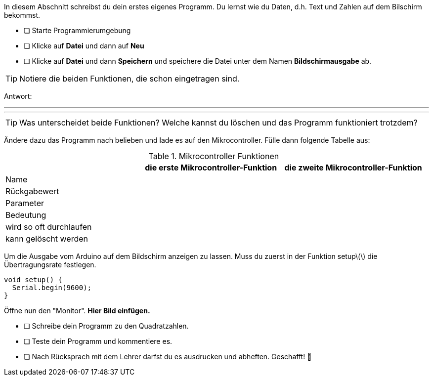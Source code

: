 In diesem Abschnitt schreibst du dein erstes eigenes Programm.
Du lernst wie du Daten, d.h. Text und Zahlen auf dem Bilschirm bekommst.

* [ ] Starte Programmierumgebung
* [ ] Klicke auf *Datei* und dann auf **Neu**
* [ ] Klicke auf *Datei* und dann *Speichern* und speichere die Datei unter dem Namen *Bildschirmausgabe* ab.

TIP: Notiere die beiden Funktionen, die schon eingetragen sind.

Antwort:

'''
'''

TIP: Was unterscheidet beide Funktionen? Welche kannst du löschen und das Programm funktioniert trotzdem?

Ändere dazu das Programm nach belieben und lade es auf den Mikrocontroller. Fülle dann folgende Tabelle aus:

.Mikrocontroller Funktionen
|===
|     | *die erste Mikrocontroller-Funktion*  |    *die zweite Mikrocontroller-Funktion* 
|Name |                       |
|Rückgabewert|                |
|Parameter
|
|
|Bedeutung
|
|
|wird so oft durchlaufen
|
|
|kann gelöscht werden
|
|
|===

Um die Ausgabe vom Arduino auf dem Bildschirm anzeigen zu lassen. Muss du zuerst in der Funktion setup\(\) die Übertragungsrate festlegen.

```c
void setup() {
  Serial.begin(9600);
}
```

Öffne nun den "Monitor". **Hier Bild einfügen.**

* [ ] Schreibe dein Programm zu den Quadratzahlen.
* [ ] Teste dein Programm und kommentiere es.
* [ ] Nach Rücksprach mit dem Lehrer darfst du es ausdrucken und abheften. Geschafft! 💪 
